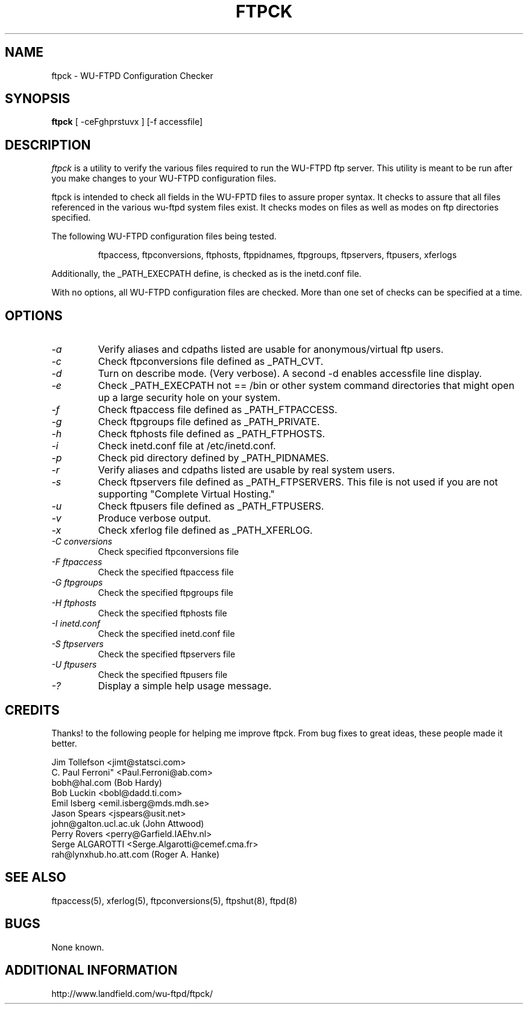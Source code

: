 .\" "%W% %G%"
.TH FTPCK 1
.SH NAME
ftpck \- WU\-FTPD Configuration Checker
.SH SYNOPSIS
.B ftpck
[ -ceFghprstuvx ] [-f accessfile]
.SH DESCRIPTION
.I ftpck
is a utility to verify the various files required to run the WU-FTPD ftp
server. This utility is meant to be run after you make changes to your
WU-FTPD configuration files.
.P
ftpck is intended to check all fields in the WU-FPTD files
to assure proper syntax. It checks to assure that all files
referenced in the various wu-ftpd system files exist. It checks
modes on files as well as modes on ftp directories specified.
.P
The following WU-FTPD configuration files being tested.
.IP
ftpaccess, ftpconversions, ftphosts, ftppidnames, ftpgroups, ftpservers, ftpusers, xferlogs
.P
Additionally, the _PATH_EXECPATH define, is checked as is the
inetd.conf file.
.P
With no options, all WU-FTPD configuration files are checked.  More than 
one set of checks can be specified at a time.
.SH OPTIONS
.TP
.I \-a
Verify aliases and cdpaths listed are usable for anonymous/virtual ftp users.
.TP
.I \-c
Check ftpconversions file defined as _PATH_CVT.
.TP
.I \-d
Turn on describe mode. (Very verbose). A second -d enables accessfile 
line display.
.TP
.I \-e
Check _PATH_EXECPATH not == /bin or other system command directories
that might open up a large security hole on your system.
.TP
.I \-f 
Check ftpaccess file defined as _PATH_FTPACCESS.
.TP
.I \-g
Check ftpgroups file defined as _PATH_PRIVATE.
.TP
.I \-h
Check ftphosts file defined as _PATH_FTPHOSTS.
.TP
.I \-i
Check inetd.conf file at /etc/inetd.conf.
.TP
.I \-p
Check pid directory defined by _PATH_PIDNAMES.
.TP
.I \-r
Verify aliases and cdpaths listed are usable by real system users.
.TP
.I \-s
Check ftpservers file defined as _PATH_FTPSERVERS. This file is not
used if you are not supporting "Complete Virtual Hosting."
.TP
.I \-u
Check ftpusers file defined as _PATH_FTPUSERS. 
.TP
.I \-v
Produce verbose output.
.TP
.I \-x
Check xferlog file defined as _PATH_XFERLOG.
.TP
.I \-C " conversions"
Check specified ftpconversions file
.TP
.I \-F " ftpaccess"
Check the specified ftpaccess file
.TP
.I \-G " ftpgroups"
Check the specified ftpgroups file
.TP
.I \-H " ftphosts"
Check the specified ftphosts file
.TP
.I \-I " inetd.conf"
Check the specified inetd.conf file
.TP
.I \-S " ftpservers"
Check the specified ftpservers file
.TP
.I \-U " ftpusers"
Check the specified ftpusers file
.TP
.I \-?
Display a simple help usage message.
.SH "CREDITS"
Thanks! to the following people for helping me improve ftpck. From
bug fixes to great ideas, these people made it better.
.P
Jim Tollefson <jimt@statsci.com>
.br
C. Paul Ferroni" <Paul.Ferroni@ab.com> 
.br
bobh@hal.com (Bob Hardy)
.br
Bob Luckin <bobl@dadd.ti.com>
.br
Emil Isberg <emil.isberg@mds.mdh.se>
.br
Jason Spears <jspears@usit.net>
.br
john@galton.ucl.ac.uk (John Attwood)
.br
Perry Rovers <perry@Garfield.IAEhv.nl>
.br
Serge ALGAROTTI <Serge.Algarotti@cemef.cma.fr>
.br
rah@lynxhub.ho.att.com (Roger A. Hanke)
.SH "SEE ALSO"
ftpaccess(5), xferlog(5), ftpconversions(5), ftpshut(8), ftpd(8)
.SH BUGS
None known.
.SH ADDITIONAL INFORMATION
http://www.landfield.com/wu-ftpd/ftpck/
